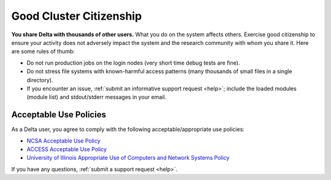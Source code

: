 Good Cluster Citizenship
============================

**You share Delta with thousands of other users.** 
What you do on the system affects others. 
Exercise good citizenship to ensure your activity does not adversely impact the system and the research community with whom you share it. 
Here are some rules of thumb:

-  Do not run production jobs on the login nodes (very short time debug tests are fine).
-  Do not stress file systems with known-harmful access patterns (many thousands of small files in a single directory).
-  If you encounter an issue, :ref:`submit an informative support request <help>`; include the loaded modules (module list) and stdout/stderr messages in your email.

Acceptable Use Policies
-------------------------

As a Delta user, you agree to comply with the following acceptable/appropriate use policies:

- `NCSA Acceptable Use Policy <https://wiki.ncsa.illinois.edu/display/cybersec/NCSA+Acceptable+Use+Policy>`_
- `ACCESS Acceptable Use Policy <https://access-ci.org/acceptable-use/>`_
- `University of Illinois Appropriate Use of Computers and Network Systems Policy <https://cam.illinois.edu/policies/fo-07/>`_

If you have any questions, :ref:`submit a support request <help>`.
